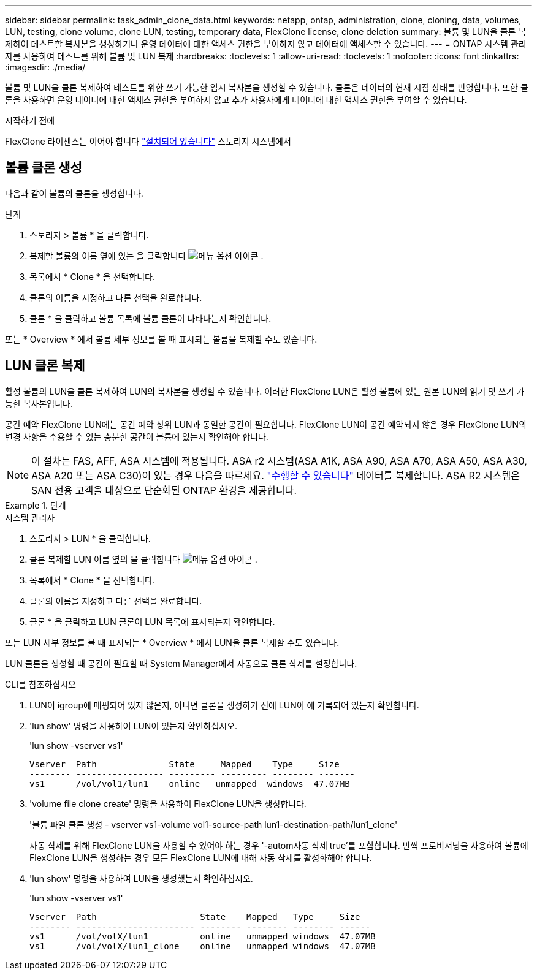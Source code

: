 ---
sidebar: sidebar 
permalink: task_admin_clone_data.html 
keywords: netapp, ontap, administration, clone, cloning, data, volumes, LUN, testing, clone volume, clone LUN, testing, temporary data, FlexClone license, clone deletion 
summary: 볼륨 및 LUN을 클론 복제하여 테스트할 복사본을 생성하거나 운영 데이터에 대한 액세스 권한을 부여하지 않고 데이터에 액세스할 수 있습니다. 
---
= ONTAP 시스템 관리자를 사용하여 테스트를 위해 볼륨 및 LUN 복제
:hardbreaks:
:toclevels: 1
:allow-uri-read: 
:toclevels: 1
:nofooter: 
:icons: font
:linkattrs: 
:imagesdir: ./media/


[role="lead"]
볼륨 및 LUN을 클론 복제하여 테스트를 위한 쓰기 가능한 임시 복사본을 생성할 수 있습니다. 클론은 데이터의 현재 시점 상태를 반영합니다. 또한 클론을 사용하면 운영 데이터에 대한 액세스 권한을 부여하지 않고 추가 사용자에게 데이터에 대한 액세스 권한을 부여할 수 있습니다.

.시작하기 전에
FlexClone 라이센스는 이어야 합니다 https://docs.netapp.com/us-en/ontap/system-admin/install-license-task.html["설치되어 있습니다"] 스토리지 시스템에서



== 볼륨 클론 생성

다음과 같이 볼륨의 클론을 생성합니다.

.단계
. 스토리지 > 볼륨 * 을 클릭합니다.
. 복제할 볼륨의 이름 옆에 있는 을 클릭합니다 image:icon_kabob.gif["메뉴 옵션 아이콘"] .
. 목록에서 * Clone * 을 선택합니다.
. 클론의 이름을 지정하고 다른 선택을 완료합니다.
. 클론 * 을 클릭하고 볼륨 목록에 볼륨 클론이 나타나는지 확인합니다.


또는 * Overview * 에서 볼륨 세부 정보를 볼 때 표시되는 볼륨을 복제할 수도 있습니다.



== LUN 클론 복제

활성 볼륨의 LUN을 클론 복제하여 LUN의 복사본을 생성할 수 있습니다. 이러한 FlexClone LUN은 활성 볼륨에 있는 원본 LUN의 읽기 및 쓰기 가능한 복사본입니다.

공간 예약 FlexClone LUN에는 공간 예약 상위 LUN과 동일한 공간이 필요합니다. FlexClone LUN이 공간 예약되지 않은 경우 FlexClone LUN의 변경 사항을 수용할 수 있는 충분한 공간이 볼륨에 있는지 확인해야 합니다.


NOTE: 이 절차는 FAS, AFF, ASA 시스템에 적용됩니다. ASA r2 시스템(ASA A1K, ASA A90, ASA A70, ASA A50, ASA A30, ASA A20 또는 ASA C30)이 있는 경우 다음을 따르세요. link:https://docs.netapp.com/us-en/asa-r2/manage-data/data-cloning.html["수행할 수 있습니다"^] 데이터를 복제합니다. ASA R2 시스템은 SAN 전용 고객을 대상으로 단순화된 ONTAP 환경을 제공합니다.

.단계
[role="tabbed-block"]
====
.시스템 관리자
--
. 스토리지 > LUN * 을 클릭합니다.
. 클론 복제할 LUN 이름 옆의 을 클릭합니다 image:icon_kabob.gif["메뉴 옵션 아이콘"] .
. 목록에서 * Clone * 을 선택합니다.
. 클론의 이름을 지정하고 다른 선택을 완료합니다.
. 클론 * 을 클릭하고 LUN 클론이 LUN 목록에 표시되는지 확인합니다.


또는 LUN 세부 정보를 볼 때 표시되는 * Overview * 에서 LUN을 클론 복제할 수도 있습니다.

LUN 클론을 생성할 때 공간이 필요할 때 System Manager에서 자동으로 클론 삭제를 설정합니다.

--
.CLI를 참조하십시오
--
. LUN이 igroup에 매핑되어 있지 않은지, 아니면 클론을 생성하기 전에 LUN이 에 기록되어 있는지 확인합니다.
. 'lun show' 명령을 사용하여 LUN이 있는지 확인하십시오.
+
'lun show -vserver vs1'

+
[listing]
----
Vserver  Path              State     Mapped    Type     Size
-------- ----------------- --------- --------- -------- -------
vs1      /vol/vol1/lun1    online   unmapped  windows  47.07MB
----
. 'volume file clone create' 명령을 사용하여 FlexClone LUN을 생성합니다.
+
'볼륨 파일 클론 생성 - vserver vs1-volume vol1-source-path lun1-destination-path/lun1_clone'

+
자동 삭제를 위해 FlexClone LUN을 사용할 수 있어야 하는 경우 '-autom자동 삭제 true'를 포함합니다. 반씩 프로비저닝을 사용하여 볼륨에 FlexClone LUN을 생성하는 경우 모든 FlexClone LUN에 대해 자동 삭제를 활성화해야 합니다.

. 'lun show' 명령을 사용하여 LUN을 생성했는지 확인하십시오.
+
'lun show -vserver vs1'

+
[listing]
----

Vserver  Path                    State    Mapped   Type     Size
-------- ----------------------- -------- -------- -------- ------
vs1      /vol/volX/lun1          online   unmapped windows  47.07MB
vs1      /vol/volX/lun1_clone    online   unmapped windows  47.07MB
----


--
====